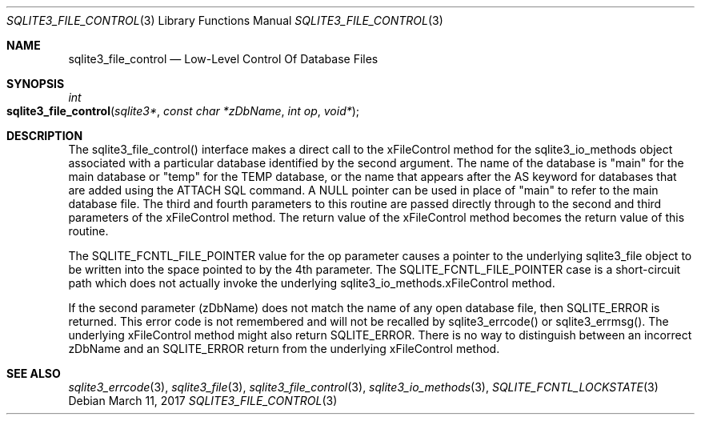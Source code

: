 .Dd March 11, 2017
.Dt SQLITE3_FILE_CONTROL 3
.Os
.Sh NAME
.Nm sqlite3_file_control
.Nd Low-Level Control Of Database Files
.Sh SYNOPSIS
.Ft int 
.Fo sqlite3_file_control
.Fa "sqlite3*"
.Fa "const char *zDbName"
.Fa "int op"
.Fa "void*"
.Fc
.Sh DESCRIPTION
The sqlite3_file_control() interface makes a
direct call to the xFileControl method for the sqlite3_io_methods
object associated with a particular database identified by the second
argument.
The name of the database is "main" for the main database or "temp"
for the TEMP database, or the name that appears after the AS keyword
for databases that are added using the ATTACH SQL command.
A NULL pointer can be used in place of "main" to refer to the main
database file.
The third and fourth parameters to this routine are passed directly
through to the second and third parameters of the xFileControl method.
The return value of the xFileControl method becomes the return value
of this routine.
.Pp
The SQLITE_FCNTL_FILE_POINTER value for the op parameter causes a pointer
to the underlying sqlite3_file object to be written into
the space pointed to by the 4th parameter.
The SQLITE_FCNTL_FILE_POINTER case is a short-circuit path which does
not actually invoke the underlying sqlite3_io_methods.xFileControl
method.
.Pp
If the second parameter (zDbName) does not match the name of any open
database file, then SQLITE_ERROR is returned.
This error code is not remembered and will not be recalled by sqlite3_errcode()
or sqlite3_errmsg().
The underlying xFileControl method might also return SQLITE_ERROR.
There is no way to distinguish between an incorrect zDbName and an
SQLITE_ERROR return from the underlying xFileControl method.
.Pp
.Sh SEE ALSO
.Xr sqlite3_errcode 3 ,
.Xr sqlite3_file 3 ,
.Xr sqlite3_file_control 3 ,
.Xr sqlite3_io_methods 3 ,
.Xr SQLITE_FCNTL_LOCKSTATE 3
